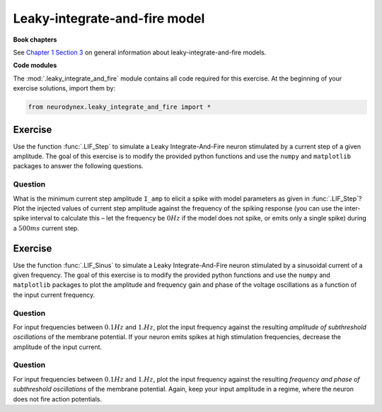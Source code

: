Leaky-integrate-and-fire model
==============================

**Book chapters**

See `Chapter 1 Section 3 <Chapter_>`_ on general information about
leaky-integrate-and-fire models.

.. _Chapter: http://neuronaldynamics.epfl.ch/online/Ch1.S3.html


**Code modules**

The :mod:`.leaky_integrate_and_fire` module contains all code required for this exercise.
At the beginning of your exercise solutions, import them by:

.. code-block:: py

	from neurodynex.leaky_integrate_and_fire import *


Exercise
--------

Use the function :func:`.LIF_Step` to simulate a Leaky Integrate-And-Fire
neuron stimulated by a current step of a given amplitude. The goal of
this exercise is to modify the provided python functions and use the
``numpy`` and ``matplotlib`` packages to answer the following questions.

Question
~~~~~~~~

What is the minimum current step amplitude ``I_amp`` to elicit a spike
with model parameters as given in :func:`.LIF_Step`? Plot the injected
values of current step amplitude against the frequency of the spiking
response (you can use the inter-spike interval to calculate this – let
the frequency be :math:`0Hz` if the model does not spike, or emits only
a single spike) during a :math:`500ms` current step.

Exercise
--------

Use the function :func:`.LIF_Sinus` to simulate a Leaky Integrate-And-Fire
neuron stimulated by a sinusoidal current of a given frequency. The goal
of this exercise is to modify the provided python functions and use the
``numpy`` and ``matplotlib`` packages to plot the amplitude and frequency
gain and phase of the voltage oscillations as a function of the input
current frequency.

Question
~~~~~~~~

For input frequencies between :math:`0.1Hz` and :math:`1.Hz`, plot the
input frequency against the resulting *amplitude of subthreshold
oscillations* of the membrane potential. If your neuron emits spikes at
high stimulation frequencies, decrease the amplitude of the input
current.

Question
~~~~~~~~

For input frequencies between :math:`0.1Hz` and :math:`1.Hz`, plot the
input frequency against the resulting *frequency and phase of
subthreshold oscillations* of the membrane potential. Again, keep your
input amplitude in a regime, where the neuron does not fire action
potentials.